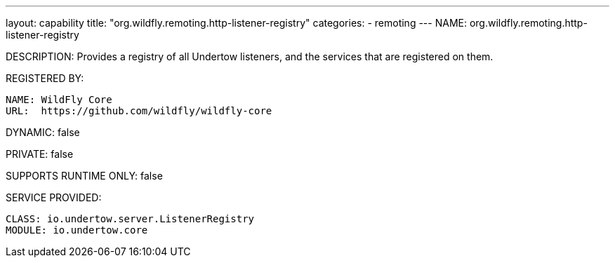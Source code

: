 ---
layout: capability
title:  "org.wildfly.remoting.http-listener-registry"
categories:
  - remoting
---
NAME: org.wildfly.remoting.http-listener-registry

DESCRIPTION: Provides a registry of all Undertow listeners, and the services that are registered on them.

REGISTERED BY:
  
  NAME: WildFly Core
  URL:  https://github.com/wildfly/wildfly-core

DYNAMIC: false

PRIVATE: false

SUPPORTS RUNTIME ONLY: false

SERVICE PROVIDED:

  CLASS: io.undertow.server.ListenerRegistry
  MODULE: io.undertow.core